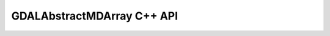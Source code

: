.. _gdalabstractmdarray_cpp:

================================================================================
GDALAbstractMDArray C++ API
================================================================================

.. doxygenclass:: GDALAbstractMDArray
   :project: api
   :members:
